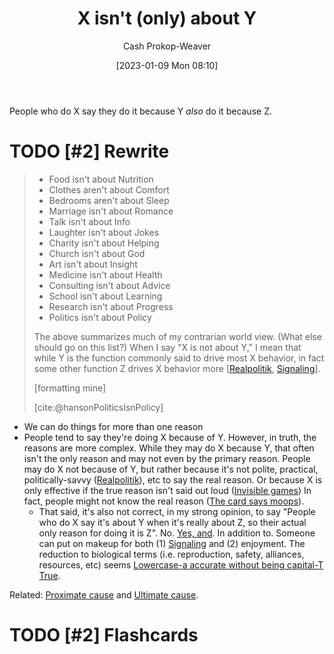 :PROPERTIES:
:ID:       064e87e5-6a2d-480f-9cab-9ae1c1cc3ba4
:LAST_MODIFIED: [2023-09-06 Wed 08:04]
:END:
#+title: X isn't (only) about Y
#+hugo_custom_front_matter: :slug "064e87e5-6a2d-480f-9cab-9ae1c1cc3ba4"
#+author: Cash Prokop-Weaver
#+date: [2023-01-09 Mon 08:10]
#+filetags: :hastodo:concept:

People who do X say they do it because Y /also/ do it because Z.

* TODO [#2] Rewrite
#+begin_quote
- Food isn't about Nutrition
- Clothes aren't about Comfort
- Bedrooms aren't about Sleep
- Marriage isn't about Romance
- Talk isn't about Info
- Laughter isn't about Jokes
- Charity isn't about Helping
- Church isn't about God
- Art isn't about Insight
- Medicine isn't about Health
- Consulting isn't about Advice
- School isn't about Learning
- Research isn't about Progress
- Politics isn't about Policy

The above summarizes much of my contrarian world view.  (What else should go on this list?) When I say "X is not about Y," I mean that while Y is the function commonly said to drive most X behavior, in fact some other function Z drives X behavior more [[[id:8c1b0569-db17-41af-90a3-7f2c75dc8923][Realpolitik]], [[id:0a3904f5-1484-4c12-8abb-005c707401e1][Signaling]]].

[formatting mine]

[cite:@hansonPoliticsIsnPolicy]
#+end_quote

- We can do things for more than one reason
- People tend to say they're doing X because of Y. However, in truth, the reasons are more complex. While they may do X because Y, that often isn't the only reason and may not even by the primary reason. People may do X not because of Y, but rather because it's not polite, practical, politically-savvy ([[id:8c1b0569-db17-41af-90a3-7f2c75dc8923][Realpolitik]]), etc to say the real reason. Or because X is only effective if the true reason isn't said out loud ([[id:9492381f-6af9-4d35-abd6-4c1773149ecc][Invisible games]]) In fact, people might not know the real reason ([[id:7e543b7d-8335-45e9-94ec-1392c0c91ce0][The card says moops]]).
  - That said, it's also not correct, in my strong opinion, to say "People who do X say it's about Y when it's really about Z, so their actual only reason for doing it is Z". No. [[id:a2e19c5c-0969-49ae-a0c2-740fc61279c3][Yes, and]]. In addition to. Someone can put on makeup for both (1) [[id:0a3904f5-1484-4c12-8abb-005c707401e1][Signaling]] and (2) enjoyment. The reduction to biological terms (i.e. reproduction, safety, alliances, resources, etc) seems [[id:9b054cbc-f7f4-4443-b28a-65d66eef4880][Lowercase-a accurate without being capital-T True]].

Related: [[id:b17c08ec-80de-45e5-8a8e-529b0f31142c][Proximate cause]] and [[id:9245a0f6-660f-4820-9e03-793dc5978686][Ultimate cause]].

* TODO [#2] Flashcards
#+print_bibliography: